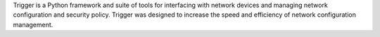 Trigger is a Python framework and suite of tools for interfacing with network
devices and managing network configuration and security policy. Trigger was
designed to increase the speed and efficiency of network configuration
management.


